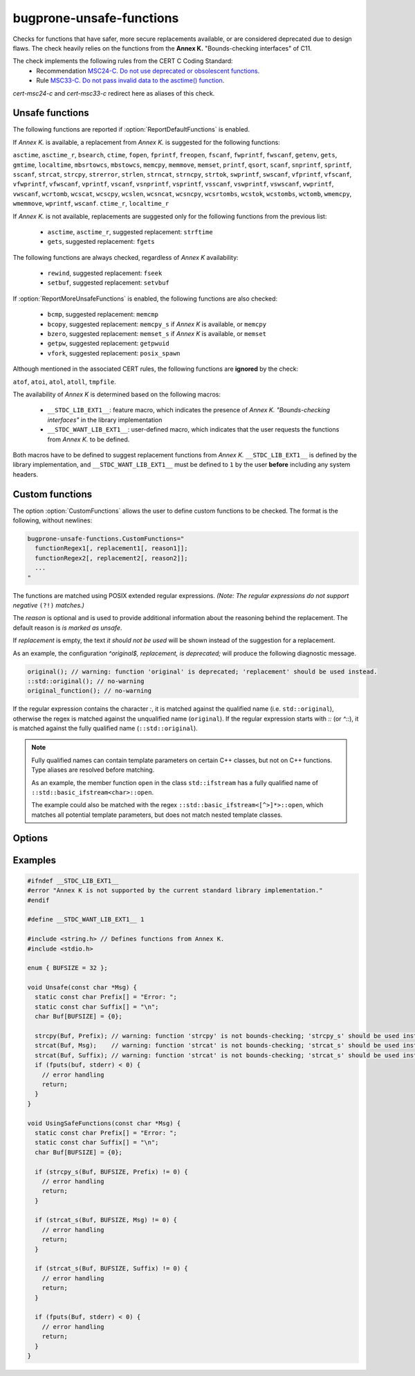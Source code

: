 .. title:: clang-tidy - bugprone-unsafe-functions

bugprone-unsafe-functions
=========================

Checks for functions that have safer, more secure replacements available, or
are considered deprecated due to design flaws.
The check heavily relies on the functions from the
**Annex K.** "Bounds-checking interfaces" of C11.

The check implements the following rules from the CERT C Coding Standard:
  - Recommendation `MSC24-C. Do not use deprecated or obsolescent functions
    <https://wiki.sei.cmu.edu/confluence/display/c/MSC24-C.+Do+not+use+deprecated+or+obsolescent+functions>`_.
  - Rule `MSC33-C. Do not pass invalid data to the asctime() function
    <https://wiki.sei.cmu.edu/confluence/display/c/MSC33-C.+Do+not+pass+invalid+data+to+the+asctime%28%29+function>`_.

`cert-msc24-c` and `cert-msc33-c` redirect here as aliases of this check.

Unsafe functions
----------------

The following functions are reported if :option:`ReportDefaultFunctions` is enabled.

If *Annex K.* is available, a replacement from *Annex K.* is suggested for the
following functions:

``asctime``, ``asctime_r``, ``bsearch``, ``ctime``, ``fopen``, ``fprintf``,
``freopen``, ``fscanf``, ``fwprintf``, ``fwscanf``, ``getenv``, ``gets``,
``gmtime``, ``localtime``, ``mbsrtowcs``, ``mbstowcs``, ``memcpy``,
``memmove``, ``memset``, ``printf``, ``qsort``, ``scanf``,  ``snprintf``,
``sprintf``,  ``sscanf``, ``strcat``, ``strcpy``, ``strerror``, ``strlen``,
``strncat``, ``strncpy``, ``strtok``, ``swprintf``, ``swscanf``, ``vfprintf``,
``vfscanf``, ``vfwprintf``, ``vfwscanf``, ``vprintf``, ``vscanf``,
``vsnprintf``, ``vsprintf``, ``vsscanf``, ``vswprintf``, ``vswscanf``,
``vwprintf``, ``vwscanf``, ``wcrtomb``, ``wcscat``, ``wcscpy``,
``wcslen``, ``wcsncat``, ``wcsncpy``, ``wcsrtombs``, ``wcstok``, ``wcstombs``,
``wctomb``, ``wmemcpy``, ``wmemmove``, ``wprintf``, ``wscanf``. ``ctime_r``,
``localtime_r``

If *Annex K.* is not available, replacements are suggested only for the
following functions from the previous list:

 - ``asctime``, ``asctime_r``, suggested replacement: ``strftime``
 - ``gets``, suggested replacement: ``fgets``

The following functions are always checked, regardless of *Annex K* availability:

 - ``rewind``, suggested replacement: ``fseek``
 - ``setbuf``, suggested replacement: ``setvbuf``

If :option:`ReportMoreUnsafeFunctions` is enabled,
the following functions are also checked:

 - ``bcmp``, suggested replacement: ``memcmp``
 - ``bcopy``, suggested replacement: ``memcpy_s`` if *Annex K* is available,
   or ``memcpy``
 - ``bzero``, suggested replacement: ``memset_s`` if *Annex K* is available,
   or ``memset``
 - ``getpw``, suggested replacement: ``getpwuid``
 - ``vfork``, suggested replacement: ``posix_spawn``

Although mentioned in the associated CERT rules, the following functions are
**ignored** by the check:

``atof``, ``atoi``, ``atol``, ``atoll``, ``tmpfile``.

The availability of *Annex K* is determined based on the following macros:

 - ``__STDC_LIB_EXT1__``: feature macro, which indicates the presence of
   *Annex K. "Bounds-checking interfaces"* in the library implementation
 - ``__STDC_WANT_LIB_EXT1__``: user-defined macro, which indicates that the
   user requests the functions from *Annex K.* to be defined.

Both macros have to be defined to suggest replacement functions from *Annex K.*
``__STDC_LIB_EXT1__`` is defined by the library implementation, and
``__STDC_WANT_LIB_EXT1__`` must be defined to ``1`` by the user **before**
including any system headers.

.. _CustomFunctions:

Custom functions
----------------

The option :option:`CustomFunctions` allows the user to define custom functions to be
checked. The format is the following, without newlines:

.. code::

   bugprone-unsafe-functions.CustomFunctions="
     functionRegex1[, replacement1[, reason1]]; 
     functionRegex2[, replacement2[, reason2]];
     ...
   "

The functions are matched using POSIX extended regular expressions.
*(Note: The regular expressions do not support negative* ``(?!)`` *matches.)*

The `reason` is optional and is used to provide additional information about the
reasoning behind the replacement. The default reason is `is marked as unsafe`.

If `replacement` is empty, the text `it should not be used` will be shown
instead of the suggestion for a replacement.

As an example, the configuration `^original$, replacement, is deprecated;`
will produce the following diagnostic message.

.. code:: c
  
   original(); // warning: function 'original' is deprecated; 'replacement' should be used instead.
   ::std::original(); // no-warning
   original_function(); // no-warning

If the regular expression contains the character `:`, it is matched against the
qualified name (i.e. ``std::original``), otherwise the regex is matched against the unqualified name (``original``).
If the regular expression starts with `::` (or `^::`), it is matched against the
fully qualified name (``::std::original``).

.. note::

   Fully qualified names can contain template parameters on certain C++ classes, but not on C++ functions.
   Type aliases are resolved before matching.

   As an example, the member function ``open`` in the class ``std::ifstream``
   has a fully qualified name of ``::std::basic_ifstream<char>::open``.

   The example could also be matched with the regex ``::std::basic_ifstream<[^>]*>::open``, which matches all potential
   template parameters, but does not match nested template classes.

Options
-------

.. option:: ReportMoreUnsafeFunctions

   When `true`, additional functions from widely used APIs (such as POSIX) are
   added to the list of reported functions.
   See the main documentation of the check for the complete list as to what
   this option enables.
   Default is `true`.

.. option:: ReportDefaultFunctions

    When `true`, the check reports the default set of functions.
    Consider changing the setting to false if you only want to see custom
    functions matched via :ref:`custom functions<CustomFunctions>`.
    Default is `true`.

.. option:: CustomFunctions

    A semicolon-separated list of custom functions to be matched. A matched
    function contains a regular expression, an optional name of the replacement
    function, and an optional reason, separated by comma. For more information,
    see :ref:`Custom functions<CustomFunctions>`.

Examples
--------

.. code-block:: c++

    #ifndef __STDC_LIB_EXT1__
    #error "Annex K is not supported by the current standard library implementation."
    #endif

    #define __STDC_WANT_LIB_EXT1__ 1

    #include <string.h> // Defines functions from Annex K.
    #include <stdio.h>

    enum { BUFSIZE = 32 };

    void Unsafe(const char *Msg) {
      static const char Prefix[] = "Error: ";
      static const char Suffix[] = "\n";
      char Buf[BUFSIZE] = {0};

      strcpy(Buf, Prefix); // warning: function 'strcpy' is not bounds-checking; 'strcpy_s' should be used instead.
      strcat(Buf, Msg);    // warning: function 'strcat' is not bounds-checking; 'strcat_s' should be used instead.
      strcat(Buf, Suffix); // warning: function 'strcat' is not bounds-checking; 'strcat_s' should be used instead.
      if (fputs(buf, stderr) < 0) {
        // error handling
        return;
      }
    }

    void UsingSafeFunctions(const char *Msg) {
      static const char Prefix[] = "Error: ";
      static const char Suffix[] = "\n";
      char Buf[BUFSIZE] = {0};

      if (strcpy_s(Buf, BUFSIZE, Prefix) != 0) {
        // error handling
        return;
      }

      if (strcat_s(Buf, BUFSIZE, Msg) != 0) {
        // error handling
        return;
      }

      if (strcat_s(Buf, BUFSIZE, Suffix) != 0) {
        // error handling
        return;
      }

      if (fputs(Buf, stderr) < 0) {
        // error handling
        return;
      }
    }
